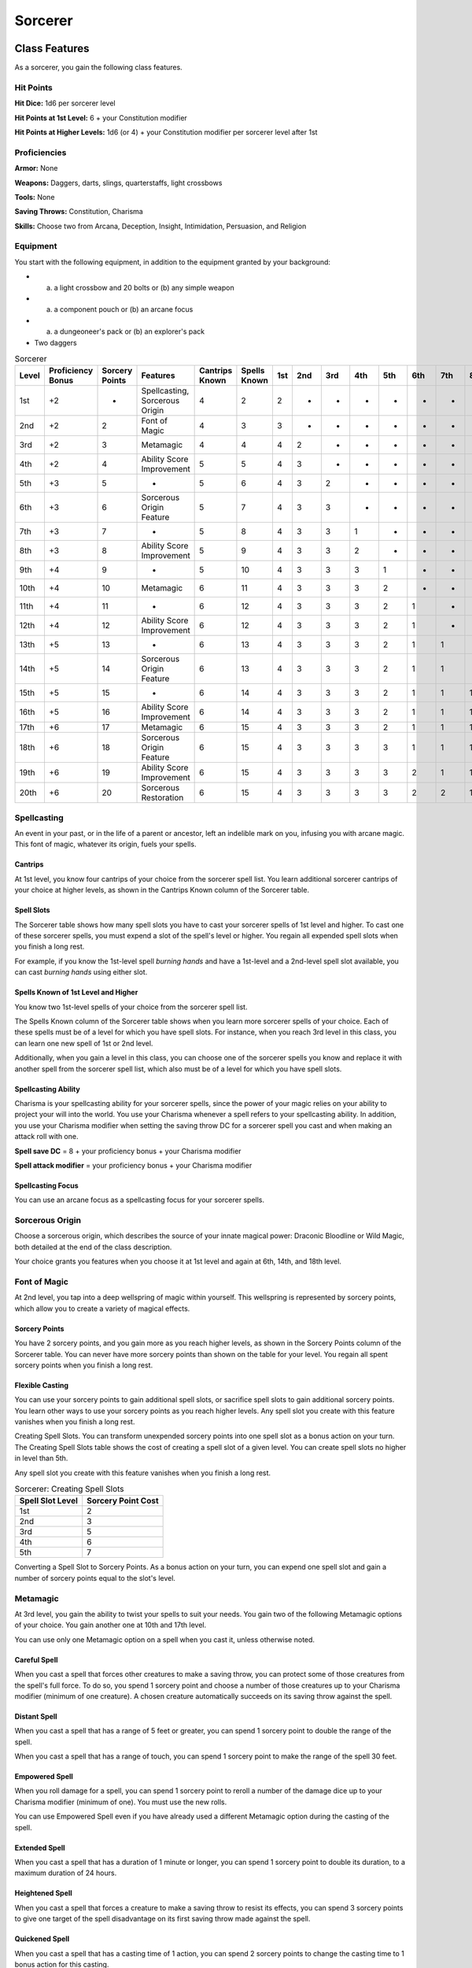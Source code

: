 .. -*- mode: rst; coding: utf-8 -*-

========
Sorcerer
========


.. https://stackoverflow.com/questions/11984652/bold-italic-in-restructuredtext

.. raw:: html

   <style type="text/css">
     span.bolditalic {
       font-weight: bold;
       font-style: italic;
     }
   </style>

.. role:: bi
   :class: bolditalic


Class Features
--------------

As a sorcerer, you gain the following class features.


Hit Points
~~~~~~~~~~

**Hit Dice:** 1d6 per sorcerer level

**Hit Points at 1st Level:** 6 + your Constitution modifier

**Hit Points at Higher Levels:** 1d6 (or 4) + your Constitution modifier
per sorcerer level after 1st


Proficiencies
~~~~~~~~~~~~~

**Armor:** None

**Weapons:** Daggers, darts, slings, quarterstaffs, light crossbows

**Tools:** None

**Saving Throws:** Constitution, Charisma

**Skills:** Choose two from Arcana, Deception, Insight, Intimidation,
Persuasion, and Religion


Equipment
~~~~~~~~~

You start with the following equipment, in addition to the equipment
granted by your background:

-  

   (a) a light crossbow and 20 bolts or (b) any simple weapon

-  

   (a) a component pouch or (b) an arcane focus

-  

   (a) a dungeoneer's pack or (b) an explorer's pack

-  Two daggers

.. table:: Sorcerer

  +-------+------------+---------+--------------+---------+--------+-----+-----+-----+-----+-----+-----+-----+-----+-----+
  | Level | Proficiency| Sorcery | Features     | Cantrips| Spells | 1st | 2nd | 3rd | 4th | 5th | 6th | 7th | 8th | 9th |
  |       | Bonus      | Points  |              | Known   | Known  |     |     |     |     |     |     |     |     |     |
  |       |            |         |              |         |        |     |     |     |     |     |     |     |     |     |
  |       |            |         |              |         |        |     |     |     |     |     |     |     |     |     |
  +=======+============+=========+==============+=========+========+=====+=====+=====+=====+=====+=====+=====+=====+=====+
  |  1st  | +2         | -       | Spellcasting,| 4       | 2      | 2   | -   | -   | -   | -   | -   | -   | -   | -   |
  |       |            |         | Sorcerous    |         |        |     |     |     |     |     |     |     |     |     |
  |       |            |         | Origin       |         |        |     |     |     |     |     |     |     |     |     |
  |       |            |         |              |         |        |     |     |     |     |     |     |     |     |     |
  +-------+------------+---------+--------------+---------+--------+-----+-----+-----+-----+-----+-----+-----+-----+-----+
  |  2nd  | +2         | 2       | Font of      | 4       | 3      | 3   | -   | -   | -   | -   | -   | -   | -   | -   |
  |       |            |         | Magic        |         |        |     |     |     |     |     |     |     |     |     |
  +-------+------------+---------+--------------+---------+--------+-----+-----+-----+-----+-----+-----+-----+-----+-----+
  |  3rd  | +2         | 3       | Metamagic    | 4       | 4      | 4   | 2   | -   | -   | -   | -   | -   | -   | -   |
  +-------+------------+---------+--------------+---------+--------+-----+-----+-----+-----+-----+-----+-----+-----+-----+
  |  4th  | +2         | 4       | Ability      | 5       | 5      | 4   | 3   | -   | -   | -   | -   | -   | -   | -   |
  |       |            |         | Score        |         |        |     |     |     |     |     |     |     |     |     |
  |       |            |         | Improvement  |         |        |     |     |     |     |     |     |     |     |     |
  +-------+------------+---------+--------------+---------+--------+-----+-----+-----+-----+-----+-----+-----+-----+-----+
  |  5th  | +3         | 5       | -            | 5       | 6      | 4   | 3   | 2   | -   | -   | -   | -   | -   | -   |
  +-------+------------+---------+--------------+---------+--------+-----+-----+-----+-----+-----+-----+-----+-----+-----+
  |  6th  | +3         | 6       | Sorcerous    | 5       | 7      | 4   | 3   | 3   | -   | -   | -   | -   | -   | -   |
  |       |            |         | Origin       |         |        |     |     |     |     |     |     |     |     |     |
  |       |            |         | Feature      |         |        |     |     |     |     |     |     |     |     |     |
  +-------+------------+---------+--------------+---------+--------+-----+-----+-----+-----+-----+-----+-----+-----+-----+
  |  7th  | +3         | 7       | -            | 5       | 8      | 4   | 3   | 3   | 1   | -   | -   | -   | -   | -   |
  +-------+------------+---------+--------------+---------+--------+-----+-----+-----+-----+-----+-----+-----+-----+-----+
  |  8th  | +3         | 8       | Ability      | 5       | 9      | 4   | 3   | 3   | 2   | -   | -   | -   | -   | -   |
  |       |            |         | Score        |         |        |     |     |     |     |     |     |     |     |     |
  |       |            |         | Improvement  |         |        |     |     |     |     |     |     |     |     |     |
  +-------+------------+---------+--------------+---------+--------+-----+-----+-----+-----+-----+-----+-----+-----+-----+
  |  9th  | +4         | 9       | -            | 5       | 10     | 4   | 3   | 3   | 3   | 1   | -   | -   | -   | -   |
  +-------+------------+---------+--------------+---------+--------+-----+-----+-----+-----+-----+-----+-----+-----+-----+
  | 10th  | +4         | 10      | Metamagic    | 6       | 11     | 4   | 3   | 3   | 3   | 2   | -   | -   | -   | -   |
  |       |            |         |              |         |        |     |     |     |     |     |     |     |     |     |
  +-------+------------+---------+--------------+---------+--------+-----+-----+-----+-----+-----+-----+-----+-----+-----+
  | 11th  | +4         | 11      | -            | 6       | 12     | 4   | 3   | 3   | 3   | 2   | 1   | -   | -   | -   |
  |       |            |         |              |         |        |     |     |     |     |     |     |     |     |     |
  +-------+------------+---------+--------------+---------+--------+-----+-----+-----+-----+-----+-----+-----+-----+-----+
  | 12th  | +4         | 12      | Ability      | 6       | 12     | 4   | 3   | 3   | 3   | 2   | 1   | -   | -   | -   |
  |       |            |         | Score        |         |        |     |     |     |     |     |     |     |     |     |
  |       |            |         | Improvement  |         |        |     |     |     |     |     |     |     |     |     |
  +-------+------------+---------+--------------+---------+--------+-----+-----+-----+-----+-----+-----+-----+-----+-----+
  | 13th  | +5         | 13      | -            | 6       | 13     | 4   | 3   | 3   | 3   | 2   | 1   | 1   | -   | -   |
  |       |            |         |              |         |        |     |     |     |     |     |     |     |     |     |
  +-------+------------+---------+--------------+---------+--------+-----+-----+-----+-----+-----+-----+-----+-----+-----+
  | 14th  | +5         | 14      | Sorcerous    | 6       | 13     | 4   | 3   | 3   | 3   | 2   | 1   | 1   | -   | -   |
  |       |            |         | Origin       |         |        |     |     |     |     |     |     |     |     |     |
  |       |            |         | Feature      |         |        |     |     |     |     |     |     |     |     |     |
  +-------+------------+---------+--------------+---------+--------+-----+-----+-----+-----+-----+-----+-----+-----+-----+
  | 15th  | +5         | 15      | -            | 6       | 14     | 4   | 3   | 3   | 3   | 2   | 1   | 1   | 1   | -   |
  |       |            |         |              |         |        |     |     |     |     |     |     |     |     |     |
  +-------+------------+---------+--------------+---------+--------+-----+-----+-----+-----+-----+-----+-----+-----+-----+
  | 16th  | +5         | 16      | Ability      | 6       | 14     | 4   | 3   | 3   | 3   | 2   | 1   | 1   | 1   | -   |
  |       |            |         | Score        |         |        |     |     |     |     |     |     |     |     |     |
  |       |            |         | Improvement  |         |        |     |     |     |     |     |     |     |     |     |
  +-------+------------+---------+--------------+---------+--------+-----+-----+-----+-----+-----+-----+-----+-----+-----+
  | 17th  | +6         | 17      | Metamagic    | 6       | 15     | 4   | 3   | 3   | 3   | 2   | 1   | 1   | 1   | 1   |
  |       |            |         |              |         |        |     |     |     |     |     |     |     |     |     |
  +-------+------------+---------+--------------+---------+--------+-----+-----+-----+-----+-----+-----+-----+-----+-----+
  | 18th  | +6         | 18      | Sorcerous    | 6       | 15     | 4   | 3   | 3   | 3   | 3   | 1   | 1   | 1   | 1   |
  |       |            |         | Origin       |         |        |     |     |     |     |     |     |     |     |     |
  |       |            |         | Feature      |         |        |     |     |     |     |     |     |     |     |     |
  +-------+------------+---------+--------------+---------+--------+-----+-----+-----+-----+-----+-----+-----+-----+-----+
  | 19th  | +6         | 19      | Ability      | 6       | 15     | 4   | 3   | 3   | 3   | 3   | 2   | 1   | 1   | 1   |
  |       |            |         | Score        |         |        |     |     |     |     |     |     |     |     |     |
  |       |            |         | Improvement  |         |        |     |     |     |     |     |     |     |     |     |
  +-------+------------+---------+--------------+---------+--------+-----+-----+-----+-----+-----+-----+-----+-----+-----+
  | 20th  | +6         | 20      | Sorcerous    | 6       | 15     | 4   | 3   | 3   | 3   | 3   | 2   | 2   | 1   | 1   |
  |       |            |         | Restoration  |         |        |     |     |     |     |     |     |     |     |     |
  +-------+------------+---------+--------------+---------+--------+-----+-----+-----+-----+-----+-----+-----+-----+-----+


Spellcasting
~~~~~~~~~~~~

An event in your past, or in the life of a parent or ancestor, left an
indelible mark on you, infusing you with arcane magic. This font of
magic, whatever its origin, fuels your spells.


Cantrips
^^^^^^^^

At 1st level, you know four cantrips of your choice from the sorcerer
spell list. You learn additional sorcerer cantrips of your choice at
higher levels, as shown in the Cantrips Known column of the Sorcerer
table.


Spell Slots
^^^^^^^^^^^

The Sorcerer table shows how many spell slots you have to cast your
sorcerer spells of 1st level and higher. To cast one of these sorcerer
spells, you must expend a slot of the spell's level or higher. You
regain all expended spell slots when you finish a long rest.

For example, if you know the 1st-level spell *burning hands* and have a
1st-level and a 2nd-level spell slot available, you can cast *burning
hands* using either slot.


Spells Known of 1st Level and Higher
^^^^^^^^^^^^^^^^^^^^^^^^^^^^^^^^^^^^

You know two 1st-level spells of your choice from the sorcerer spell
list.

The Spells Known column of the Sorcerer table shows when you learn more
sorcerer spells of your choice. Each of these spells must be of a level
for which you have spell slots. For instance, when you reach 3rd level
in this class, you can learn one new spell of 1st or 2nd level.

Additionally, when you gain a level in this class, you can choose one of
the sorcerer spells you know and replace it with another spell from the
sorcerer spell list, which also must be of a level for which you have
spell slots.


Spellcasting Ability
^^^^^^^^^^^^^^^^^^^^

Charisma is your spellcasting ability for your sorcerer spells, since
the power of your magic relies on your ability to project your will into
the world. You use your Charisma whenever a spell refers to your
spellcasting ability. In addition, you use your Charisma modifier when
setting the saving throw DC for a sorcerer spell you cast and when
making an attack roll with one.

**Spell save DC** = 8 + your proficiency bonus + your Charisma modifier

**Spell attack modifier** = your proficiency bonus + your Charisma
modifier


Spellcasting Focus
^^^^^^^^^^^^^^^^^^

You can use an arcane focus as a spellcasting focus for your sorcerer
spells.


Sorcerous Origin
~~~~~~~~~~~~~~~~

Choose a sorcerous origin, which describes the source of your innate
magical power: Draconic Bloodline or Wild Magic, both detailed at the
end of the class description.

Your choice grants you features when you choose it at 1st level and
again at 6th, 14th, and 18th level.


Font of Magic
~~~~~~~~~~~~~

At 2nd level, you tap into a deep wellspring of magic within yourself.
This wellspring is represented by sorcery points, which allow you to
create a variety of magical effects.


Sorcery Points
^^^^^^^^^^^^^^

You have 2 sorcery points, and you gain more as you reach higher levels,
as shown in the Sorcery Points column of the Sorcerer table. You can
never have more sorcery points than shown on the table for your level.
You regain all spent sorcery points when you finish a long rest.


Flexible Casting
^^^^^^^^^^^^^^^^

You can use your sorcery points to gain additional spell slots, or
sacrifice spell slots to gain additional sorcery points. You learn other
ways to use your sorcery points as you reach higher levels. Any spell
slot you create with this feature vanishes when you finish a long rest.

:bi:`Creating Spell Slots`. You can transform unexpended sorcery points
into one spell slot as a bonus action on your turn. The Creating Spell
Slots table shows the cost of creating a spell slot of a given level.
You can create spell slots no higher in level than 5th.

Any spell slot you create with this feature vanishes when you finish a
long rest.

.. table:: Sorcerer: Creating Spell Slots

  +------------------+--------------------+
  | Spell Slot Level | Sorcery Point Cost |
  +==================+====================+
  | 1st              | 2                  |
  +------------------+--------------------+
  | 2nd              | 3                  |
  +------------------+--------------------+
  | 3rd              | 5                  |
  +------------------+--------------------+
  | 4th              | 6                  |
  +------------------+--------------------+
  | 5th              | 7                  |
  +------------------+--------------------+

:bi:`Converting a Spell Slot to Sorcery Points`. As a bonus action on
your turn, you can expend one spell slot and gain a number of sorcery
points equal to the slot's level.


Metamagic
~~~~~~~~~

At 3rd level, you gain the ability to twist your spells to suit your
needs. You gain two of the following Metamagic options of your choice.
You gain another one at 10th and 17th level.

You can use only one Metamagic option on a spell when you cast it,
unless otherwise noted.


Careful Spell
^^^^^^^^^^^^^

When you cast a spell that forces other creatures to make a saving
throw, you can protect some of those creatures from the spell's full
force. To do so, you spend 1 sorcery point and choose a number of those
creatures up to your Charisma modifier (minimum of one creature). A
chosen creature automatically succeeds on its saving throw against the
spell.


Distant Spell
^^^^^^^^^^^^^

When you cast a spell that has a range of 5 feet or greater, you can
spend 1 sorcery point to double the range of the spell.

When you cast a spell that has a range of touch, you can spend 1 sorcery
point to make the range of the spell 30 feet.


Empowered Spell
^^^^^^^^^^^^^^^

When you roll damage for a spell, you can spend 1 sorcery point to
reroll a number of the damage dice up to your Charisma modifier (minimum
of one). You must use the new rolls.

You can use Empowered Spell even if you have already used a different
Metamagic option during the casting of the spell.


Extended Spell
^^^^^^^^^^^^^^

When you cast a spell that has a duration of 1 minute or longer, you can
spend 1 sorcery point to double its duration, to a maximum duration of
24 hours.


Heightened Spell
^^^^^^^^^^^^^^^^

When you cast a spell that forces a creature to make a saving throw to
resist its effects, you can spend 3 sorcery points to give one target of
the spell disadvantage on its first saving throw made against the spell.


Quickened Spell
^^^^^^^^^^^^^^^

When you cast a spell that has a casting time of 1 action, you can spend
2 sorcery points to change the casting time to 1 bonus action for this
casting.


Subtle Spell
^^^^^^^^^^^^

When you cast a spell, you can spend 1 sorcery point to cast it without
any somatic or verbal components.


Twinned Spell
^^^^^^^^^^^^^

When you cast a spell that targets only one creature and doesn't have a
range of self, you can spend a number of sorcery points equal to the
spell's level to target a second creature in range with the same spell
(1 sorcery point if the spell is a cantrip).

To be eligible, a spell must be incapable of targeting more than one
creature at the spell's current level. For example, *magic missile* and
*scorching ray* aren't eligible, but *ray of frost* and *chromatic orb*
are.


Ability Score Improvement
~~~~~~~~~~~~~~~~~~~~~~~~~

When you reach 4th level, and again at 8th, 12th, 16th, and 19th level,
you can increase one ability score of your choice by 2, or you can
increase two ability scores of your choice by 1. As normal, you can't
increase an ability score above 20 using this feature.


Sorcerous Restoration
~~~~~~~~~~~~~~~~~~~~~

At 20th level, you regain 4 expended sorcery points whenever you finish
a short rest.


Sorcerous Origins
-----------------

Different sorcerers claim different origins for their innate magic.
Although many variations exist, most of these origins fall into two
categories: a draconic bloodline and wild magic.


Draconic Bloodline
~~~~~~~~~~~~~~~~~~

Your innate magic comes from draconic magic that was mingled with your
blood or that of your ancestors. Most often, sorcerers with this origin
trace their descent back to a mighty sorcerer of ancient times who made
a bargain with a dragon or who might even have claimed a dragon parent.
Some of these bloodlines are well established in the world, but most are
obscure. Any given sorcerer could be the first of a new bloodline, as a
result of a pact or some other exceptional circumstance.


Dragon Ancestor
^^^^^^^^^^^^^^^

At 1st level, you choose one type of dragon as your ancestor. The damage
type associated with each dragon is used by features you gain later.

.. table:: Sorcerer: Draconic Ancestry

  +--------------+-------------------+
  | Dragon       | Damage Type       |
  +==============+===================+
  | Black        | Acid              |
  +--------------+-------------------+
  | Blue         | Lightning         |
  +--------------+-------------------+
  | Brass        | Fire              |
  +--------------+-------------------+
  | Bronze       | Lightning         |
  +--------------+-------------------+
  | Copper       | Acid              |
  +--------------+-------------------+
  | Gold         | Fire              |
  +--------------+-------------------+
  | Green        | Poison            |
  +--------------+-------------------+
  | Red          | Fire              |
  +--------------+-------------------+
  | Silver       | Cold              |
  +--------------+-------------------+
  | White        | Cold              |
  +--------------+-------------------+

You can speak, read, and write Draconic. Additionally, whenever you make
a Charisma check when interacting with dragons, your proficiency bonus
is doubled if it applies to the check.


Draconic Resilience
^^^^^^^^^^^^^^^^^^^

As magic flows through your body, it causes physical traits of your
dragon ancestors to emerge. At 1st level, your hit point maximum
increases by 1 and increases by 1 again whenever you gain a level in
this class.

Additionally, parts of your skin are covered by a thin sheen of
dragon-like scales. When you aren't wearing armor, your AC equals 13 +
your Dexterity modifier.


Elemental Affinity
^^^^^^^^^^^^^^^^^^

Starting at 6th level, when you cast a spell that deals damage of the
type associated with your draconic ancestry, you can add your Charisma
modifier to one damage roll of that spell. At the same time, you can
spend 1 sorcery point to gain resistance to that damage type for 1 hour.


Dragon Wings
^^^^^^^^^^^^

At 14th level, you gain the ability to sprout a pair of dragon wings
from your back, gaining a flying speed equal to your current speed. You
can create these wings as a bonus action on your turn. They last until
you dismiss them as a bonus action on your turn.

You can't manifest your wings while wearing armor unless the armor is
made to accommodate them, and clothing not made to accommodate your
wings might be destroyed when you manifest them.


Draconic Presence
^^^^^^^^^^^^^^^^^

Beginning at 18th level, you can channel the dread presence of your
dragon ancestor, causing those around you to become awestruck or
:ref:`frightened`. As an action, you can spend 5 sorcery points to draw on this
power and exude an aura of awe or fear (your choice) to a distance of 60
feet. For 1 minute or until you lose your concentration (as if you were
casting a concentration spell), each hostile creature that starts its
turn in this aura must succeed on a Wisdom saving throw or be :ref:`charmed`
(if you chose awe) or :ref:`frightened` (if you chose fear) until the aura
ends. A creature that succeeds on this saving throw is immune to your
aura for 24 hours.
